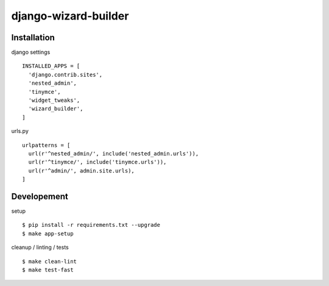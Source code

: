 =============================
django-wizard-builder
=============================

.. |travis| image:: https://travis-ci.org/SexualHealthInnovations/django-wizard-builder.png?branch=master
    :target: https://travis-ci.org/SexualHealthInnovations/django-wizard-builder
    :alt: Build status

.. |pypi| image:: https://img.shields.io/pypi/v/django-wizard-builder.svg
   :target: https://pypi.python.org/pypi/django-wizard-builder
   :alt: PyPI Version

.. |climate| image:: https://codeclimate.com/github/SexualHealthInnovations/django-wizard-builder/badges/gpa.svg
   :target: https://codeclimate.com/github/SexualHealthInnovations/django-wizard-builder
   :alt: Code Climate

.. |python36| image:: https://img.shields.io/badge/python-3.6-green.svg
   :alt: Python 3.6

.. |django111| image:: https://img.shields.io/badge/django-1.11-yellowgreen.svg
   :alt: Django 1.11

+--------------+------------+-------------+
| Status       |         Support          |
+==============+============+=============+
| |travis|     | |python36|               |
+--------------+--------------------------+
| |pypi|       | |django111|              |
+--------------+--------------------------+
| |climate|    |
+--------------+

Installation
-------------

django settings

::

    INSTALLED_APPS = [
      'django.contrib.sites',
      'nested_admin',
      'tinymce',
      'widget_tweaks',
      'wizard_builder',
    ]

urls.py

::

    urlpatterns = [
      url(r'^nested_admin/', include('nested_admin.urls')),
      url(r'^tinymce/', include('tinymce.urls')),
      url(r'^admin/', admin.site.urls),
    ]


Developement
-------------

setup

::

    $ pip install -r requirements.txt --upgrade
    $ make app-setup


cleanup / linting / tests

::

    $ make clean-lint
    $ make test-fast
